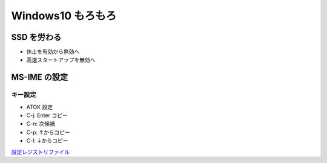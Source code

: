 Windows10 もろもろ
====================

SSD を労わる
--------------------

- 休止を有効から無効へ
- 高速スタートアップを無効へ

MS-IME の設定
-------------

キー設定
~~~~~~~~

* ATOK 設定
* C-j: Enter コピー
* C-n: 次候補
* C-p: ↑からコピー
* C-l: ↓からコピー

`設定レジストリファイル <_static/imejp-stylelist.reg>`_ 

